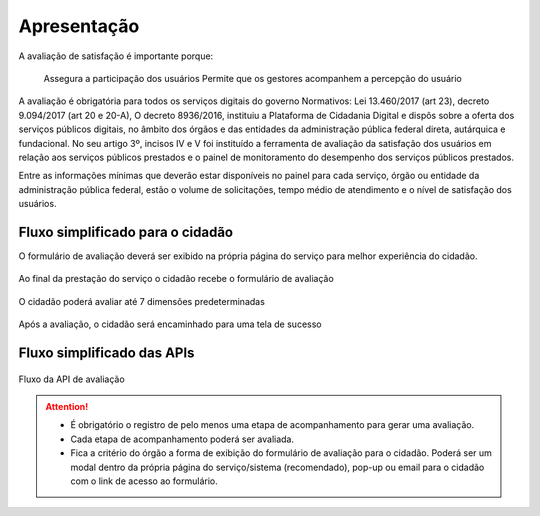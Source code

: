 ﻿Apresentação
============

A avaliação de satisfação é importante porque:

     Assegura a participação dos usuários 
     Permite que os gestores acompanhem a percepção do usuário

A avaliação é obrigatória para todos os serviços digitais do governo
Normativos: Lei 13.460/2017 (art 23), decreto 9.094/2017 (art 20 e 20-A), 
O decreto 8936/2016, instituiu a Plataforma de Cidadania Digital e dispôs sobre a oferta dos serviços públicos digitais, no âmbito dos órgãos e das entidades da administração pública federal direta, autárquica e fundacional. No seu artigo 3º, incisos IV e V foi instituído a ferramenta de avaliação da satisfação dos usuários em relação aos serviços públicos prestados e o painel de monitoramento do desempenho dos serviços públicos prestados.

Entre as informações mínimas que deverão estar disponíveis no painel para cada serviço, órgão ou entidade da administração pública federal, estão o volume de solicitações, tempo médio de atendimento e o nível de satisfação dos usuários.


Fluxo simplificado para o cidadão
*********************************

O formulário de avaliação deverá ser exibido na própria página do serviço para melhor experiência do cidadão.

.. figure:: _imagens/nova_avaliacao_01.png
   :scale: 100 %
   :align: center
   :alt: Primeira parte do fluxo para o cidadão.

   Ao final da prestação do serviço o cidadão recebe o formulário de avaliação

.. figure:: _imagens/nova_avaliacao_02.png
    :scale: 100 %
    :align: center
    :alt: Cidadão responde a avaliação.

    O cidadão poderá avaliar até 7 dimensões predeterminadas

.. figure:: _imagens/nova_avaliacao_03.png
    :scale: 100 %
    :align: center
    :alt: Cidadão responde a avaliação.
    
    Após a avaliação, o cidadão será encaminhado para uma tela de sucesso

Fluxo simplificado das APIs
****************************

.. figure:: _imagens/novo_fluxo.png
   :scale: 100 %
   :align: center
   :alt: Fluxo Simplificado do funcionamento das APIs.

   Fluxo da API de avaliação

.. attention::
   - É obrigatório o registro de pelo menos uma etapa de acompanhamento para gerar uma avaliação. 

   - Cada etapa de acompanhamento poderá ser avaliada.

   - Fica a critério do órgão a forma de exibição do formulário de avaliação para o cidadão. Poderá ser um modal dentro da própria página do serviço/sistema (recomendado), pop-up ou email para o cidadão com o link de acesso ao formulário.
